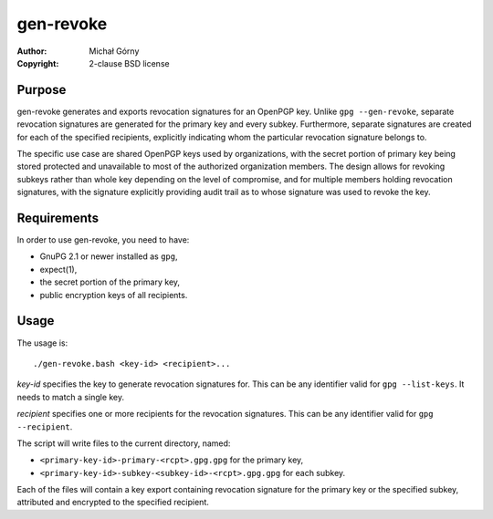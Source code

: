 ==========
gen-revoke
==========
:Author: Michał Górny
:Copyright: 2-clause BSD license


Purpose
=======
gen-revoke generates and exports revocation signatures for an OpenPGP
key.  Unlike ``gpg --gen-revoke``, separate revocation signatures are
generated for the primary key and every subkey.  Furthermore, separate
signatures are created for each of the specified recipients, explicitly
indicating whom the particular revocation signature belongs to.

The specific use case are shared OpenPGP keys used by organizations,
with the secret portion of primary key being stored protected
and unavailable to most of the authorized organization members.
The design allows for revoking subkeys rather than whole key depending
on the level of compromise, and for multiple members holding revocation
signatures, with the signature explicitly providing audit trail
as to whose signature was used to revoke the key.


Requirements
============
In order to use gen-revoke, you need to have:

- GnuPG 2.1 or newer installed as ``gpg``,

- expect(1),

- the secret portion of the primary key,

- public encryption keys of all recipients.


Usage
=====
The usage is::

    ./gen-revoke.bash <key-id> <recipient>...

*key-id* specifies the key to generate revocation signatures for.  This
can be any identifier valid for ``gpg --list-keys``.  It needs to match
a single key.

*recipient* specifies one or more recipients for the revocation
signatures.  This can be any identifier valid for ``gpg --recipient``.

The script will write files to the current directory, named:

- ``<primary-key-id>-primary-<rcpt>.gpg.gpg`` for the primary key,

- ``<primary-key-id>-subkey-<subkey-id>-<rcpt>.gpg.gpg`` for each
  subkey.

Each of the files will contain a key export containing revocation
signature for the primary key or the specified subkey, attributed
and encrypted to the specified recipient.
